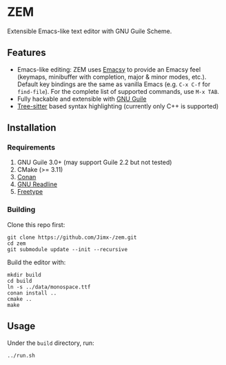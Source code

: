 * ZEM
Extensible Emacs-like text editor with GNU Guile Scheme.

#+HTML:<div align=center>
#+HTML: <a href="https://github.com/Jimx-/zem"><img alt="screenshot" width="700" src="https://i.imgur.com/se21FyL.png"></a>
#+HTML:</div>

** Features
- Emacs-like editing: ZEM uses [[https://savannah.nongnu.org/projects/emacsy][Emacsy]] to provide an Emacsy feel (keymaps, minibuffer with completion, major & minor modes, etc.). Default key bindings are the same as vanilla Emacs (e.g. ~C-x C-f~ for ~find-file~). For the complete list of supported commands, use ~M-x TAB~.
- Fully hackable and extensible with [[https://www.gnu.org/software/guile/][GNU Guile]]
- [[https://github.com/tree-sitter/tree-sitter][Tree-sitter]] based syntax highlighting (currently only C++ is supported)

** Installation
*** Requirements
1. GNU Guile 3.0+ (may support Guile 2.2 but not tested)
2. CMake (>= 3.11)
3. [[https://conan.io/][Conan]]
4. [[https://tiswww.case.edu/php/chet/readline/rltop.html][GNU Readline]]
5. [[https://www.freetype.org/][Freetype]]

*** Building
Clone this repo first:
#+BEGIN_SRC shell
git clone https://github.com/Jimx-/zem.git
cd zem
git submodule update --init --recursive
#+END_SRC

Build the editor with:
#+BEGIN_SRC shell
mkdir build
cd build
ln -s ../data/monospace.ttf
conan install ..
cmake ..
make
#+END_SRC

** Usage
Under the ~build~ directory, run:
#+BEGIN_SRC shell
../run.sh
#+END_SRC

